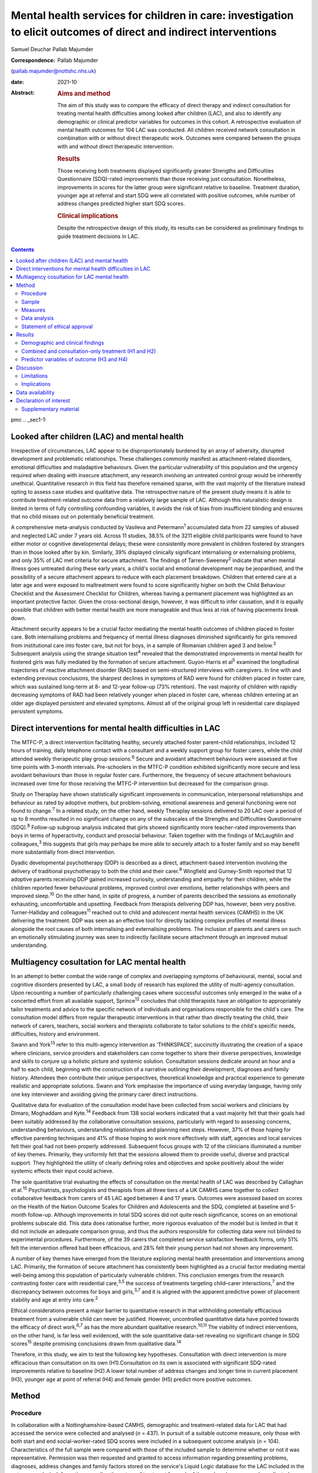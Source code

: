 ==================================================================================================================
Mental health services for children in care: investigation to elicit outcomes of direct and indirect interventions
==================================================================================================================



Samuel Deuchar
Pallab Majumder

:Correspondence: Pallab Majumder
(pallab.majumder@nottshc.nhs.uk)

:date: 2021-10

:Abstract:
   .. rubric:: Aims and method
      :name: sec_a1

   The aim of this study was to compare the efficacy of direct therapy
   and indirect consultation for treating mental health difficulties
   among looked after children (LAC), and also to identify any
   demographic or clinical predictor variables for outcomes in this
   cohort. A retrospective evaluation of mental health outcomes for 104
   LAC was conducted. All children received network consultation in
   combination with or without direct therapeutic work. Outcomes were
   compared between the groups with and without direct therapeutic
   intervention.

   .. rubric:: Results
      :name: sec_a2

   Those receiving both treatments displayed significantly greater
   Strengths and Difficulties Questionnaire (SDQ)-rated improvements
   than those receiving just consultation. Nonetheless, improvements in
   scores for the latter group were significant relative to baseline.
   Treatment duration, younger age at referral and start SDQ were all
   correlated with positive outcomes, while number of address changes
   predicted higher start SDQ scores.

   .. rubric:: Clinical implications
      :name: sec_a3

   Despite the retrospective design of this study, its results can be
   considered as preliminary findings to guide treatment decisions in
   LAC.


.. contents::
   :depth: 3
..

pmc
.. _sec1-1:

Looked after children (LAC) and mental health
=============================================

Irrespective of circumstances, LAC appear to be disproportionately
burdened by an array of adversity, disrupted development and problematic
relationships. These challenges commonly manifest as attachment-related
disorders, emotional difficulties and maladaptive behaviours. Given the
particular vulnerability of this population and the urgency required
when dealing with insecure attachment, any research involving an
untreated control group would be inherently unethical. Quantitative
research in this field has therefore remained sparse, with the vast
majority of the literature instead opting to assess case studies and
qualitative data. The retrospective nature of the present study means it
is able to contribute treatment-related outcome data from a relatively
large sample of LAC. Although this naturalistic design is limited in
terms of fully controlling confounding variables, it avoids the risk of
bias from insufficient blinding and ensures that no child misses out on
potentially beneficial treatment.

A comprehensive meta-analysis conducted by Vasileva and
Petermann\ :sup:`1` accumulated data from 22 samples of abused and
neglected LAC under 7 years old. Across 11 studies, 38.5% of the 3211
eligible child participants were found to have either motor or cognitive
developmental delays; these were consistently more prevalent in children
fostered by strangers than in those looked after by kin. Similarly, 39%
displayed clinically significant internalising or externalising
problems, and only 35% of LAC met criteria for secure attachment. The
findings of Tarren-Sweeney\ :sup:`2` indicate that when mental illness
goes untreated during these early years, a child's social and emotional
development may be jeopardised, and the possibility of a secure
attachment appears to reduce with each placement breakdown. Children
that entered care at a later age and were exposed to maltreatment were
found to score significantly higher on both the Child Behaviour
Checklist and the Assessment Checklist for Children, whereas having a
permanent placement was highlighted as an important protective factor.
Given the cross-sectional design, however, it was difficult to infer
causation, and it is equally possible that children with better mental
health are more manageable and thus less at risk of having placements
break down.

Attachment security appears to be a crucial factor mediating the mental
health outcomes of children placed in foster care. Both internalising
problems and frequency of mental illness diagnoses diminished
significantly for girls removed from institutional care into foster
care, but not for boys, in a sample of Romanian children aged 3 and
below.\ :sup:`3` Subsequent analysis using the strange situation
test\ :sup:`4` revealed that the demonstrated improvements in mental
health for fostered girls was fully mediated by the formation of secure
attachment. Guyon-Harris et al\ :sup:`5` examined the longitudinal
trajectories of reactive attachment disorder (RAD) based on
semi-structured interviews with caregivers. In line with and extending
previous conclusions, the sharpest declines in symptoms of RAD were
found for children placed in foster care, which was sustained long-term
at 8- and 12-year follow-up (73% retention). The vast majority of
children with rapidly decreasing symptoms of RAD had been relatively
younger when placed in foster care, whereas children entering at an
older age displayed persistent and elevated symptoms. Almost all of the
original group left in residential care displayed persistent symptoms.

.. _sec1-2:

Direct interventions for mental health difficulties in LAC
==========================================================

The MTFC-P, a direct intervention facilitating healthy, securely
attached foster parent–child relationships, included 12 hours of
training, daily telephone contact with a consultant and a weekly support
group for foster carers, while the child attended weekly therapeutic
play group sessions.\ :sup:`6` Secure and avoidant attachment behaviours
were assessed at five time points with 3-month intervals. Pre-schoolers
in the MTFC-P condition exhibited significantly more secure and less
avoidant behaviours than those in regular foster care. Furthermore, the
frequency of secure attachment behaviours increased over time for those
receiving the MTFC-P intervention but decreased for the comparison
group.

Study on Theraplay have shown statistically significant improvements in
communication, interpersonal relationships and behaviour as rated by
adoptive mothers, but problem-solving, emotional awareness and general
functioning were not found to change.\ :sup:`7` In a related study, on
the other hand, weekly Theraplay sessions delivered to 20 LAC over a
period of up to 8 months resulted in no significant change on any of the
subscales of the Strengths and Difficulties Questionnaire
(SDQ).\ :sup:`8` Follow-up subgroup analysis indicated that girls showed
significantly more teacher-rated improvements than boys in terms of
hyperactivity, conduct and prosocial behaviour. Taken together with the
findings of McLaughlin and colleagues,\ :sup:`3` this suggests that
girls may perhaps be more able to securely attach to a foster family and
so may benefit more substantially from direct intervention.

Dyadic developmental psychotherapy (DDP) is described as a direct,
attachment-based intervention involving the delivery of traditional
psychotherapy to both the child and their carer.\ :sup:`9` Wingfield and
Gurney-Smith reported that 12 adoptive parents receiving DDP gained
increased curiosity, understanding and empathy for their children, while
the children reported fewer behavioural problems, improved control over
emotions, better relationships with peers and improved sleep.\ :sup:`10`
On the other hand, in spite of progress, a number of parents described
the sessions as emotionally exhausting, uncomfortable and upsetting.
Feedback from therapists delivering DDP has, however, been very
positive. Turner-Halliday and colleagues\ :sup:`11` reached out to child
and adolescent mental health services (CAMHS) in the UK delivering the
treatment. DDP was seen as an effective tool for directly tackling
complex profiles of mental illness alongside the root causes of both
internalising and externalising problems. The inclusion of parents and
carers on such an emotionally stimulating journey was seen to indirectly
facilitate secure attachment through an improved mutual understanding.

.. _sec1-3:

Multiagency cosultation for LAC mental health
=============================================

In an attempt to better combat the wide range of complex and overlapping
symptoms of behavioural, mental, social and cognitive disorders
presented by LAC, a small body of research has explored the utility of
multi-agency consultation. Upon recounting a number of particularly
challenging cases where successful outcomes only emerged in the wake of
a concerted effort from all available support, Sprince\ :sup:`12`
concludes that child therapists have an obligation to appropriately
tailor treatments and advice to the specific network of individuals and
organisations responsible for the child's care. The consultation model
differs from regular therapeutic interventions in that rather than
directly treating the child, their network of carers, teachers, social
workers and therapists collaborate to tailor solutions to the child's
specific needs, difficulties, history and environment.

Swann and York\ :sup:`13` refer to this multi-agency intervention as
‘THINKSPACE’, succinctly illustrating the creation of a space where
clinicians, service providers and stakeholders can come together to
share their diverse perspectives, knowledge and skills to conjure up a
holistic picture and systemic solution. Consultation sessions dedicate
around an hour and a half to each child, beginning with the construction
of a narrative outlining their development, diagnoses and family
history. Attendees then contribute their unique perspectives,
theoretical knowledge and practical experience to generate realistic and
appropriate solutions. Swann and York emphasise the importance of using
everyday language, having only one key interviewer and avoiding giving
the primary carer direct instructions.

Qualitative data for evaluation of the consultation model have been
collected from social workers and clinicians by Dimaro, Moghaddam and
Kyte.\ :sup:`14` Feedback from 138 social workers indicated that a vast
majority felt that their goals had been suitably addressed by the
collaborative consultation sessions, particularly with regard to
assessing concerns, understanding behaviours, understanding
relationships and planning next steps. However, 37% of those hoping for
effective parenting techniques and 41% of those hoping to work more
effectively with staff, agencies and local services felt their goal had
not been properly addressed. Subsequent focus groups with 12 of the
clinicians illuminated a number of key themes. Primarily, they uniformly
felt that the sessions allowed them to provide useful, diverse and
practical support. They highlighted the utility of clearly defining
roles and objectives and spoke positively about the wider systemic
effects their input could achieve.

The sole quantitative trial evaluating the effects of consultation on
the mental health of LAC was described by Callaghan et al.\ :sup:`15`
Psychiatrists, psychologists and therapists from all three tiers of a UK
CAMHS came together to collect collaborative feedback from carers of 45
LAC aged between 4 and 17 years. Outcomes were assessed based on scores
on the Health of the Nation Outcome Scales for Children and Adolescents
and the SDQ, completed at baseline and 5-month follow-up. Although
improvements in total SDQ scores did not quite reach significance,
scores on an emotional problems subscale did. This data does rationalise
further, more rigorous evaluation of the model but is limited in that it
did not include an adequate comparison group, and thus the authors
responsible for collecting data were not blinded to experimental
procedures. Furthermore, of the 39 carers that completed service
satisfaction feedback forms, only 51% felt the intervention offered had
been efficacious, and 28% felt their young person had not shown any
improvement.

A number of key themes have emerged from the literature exploring mental
health presentation and interventions among LAC. Primarily, the
formation of secure attachment has consistently been highlighted as a
crucial factor mediating mental well-being among this population of
particularly vulnerable children. This conclusion emerges from the
research contrasting foster care with residential care,\ :sup:`3,5` the
success of treatments targeting child–carer interactions,\ :sup:`7` and
the discrepancy between outcomes for boys and girls,\ :sup:`3,7` and it
is aligned with the apparent predictive power of placement stability and
age at entry into care.\ :sup:`2`

Ethical considerations present a major barrier to quantitative research
in that withholding potentially efficacious treatment from a vulnerable
child can never be justified. However, uncontrolled quantitative data
have pointed towards the efficacy of direct work,\ :sup:`6,7` as has the
more abundant qualitative research.\ :sup:`10,11` The viability of
indirect interventions, on the other hand, is far less well evidenced,
with the sole quantitative data-set revealing no significant change in
SDQ scores\ :sup:`15` despite promising conclusions drawn from
qualitative data.\ :sup:`14`

Therefore, in this study, we aim to test the following key hypotheses.
Consultation with direct intervention is more efficacious than
consultation on its own (H1).Consultation on its own is associated with
significant SDQ-rated improvements relative to baseline (H2).A lower
total number of address changes and longer time in current placement
(H3), younger age at point of referral (H4) and female gender (H5)
predict more positive outcomes.

.. _sec2:

Method
======

.. _sec2-1:

Procedure
---------

In collaboration with a Nottinghamshire-based CAMHS, demographic and
treatment-related data for LAC that had accessed the service were
collected and analysed (*n* = 437). In pursuit of a suitable outcome
measure, only those with both start and end social-worker-rated SDQ
scores were included in a subsequent outcome analysis (*n* = 104).
Characteristics of the full sample were compared with those of the
included sample to determine whether or not it was representative.
Permission was then requested and granted to access information
regarding presenting problems, diagnoses, address changes and family
factors stored on the service's Liquid Logic database for the LAC
included in the outcome analysis. Information regarding the nature of
treatment for each of these closed cases was also collected, allowing
the included sample to be divided into a group receiving just
consultation (*n* = 69) and a group receiving both consultation and
direct work (*n* = 28).

.. _sec2-2:

Sample
------

Between May 2002 and June 2019, data were available for a total of 443
referrals at the time of collection. Of these, 437 had sufficient data
to be included in a preliminary analysis describing the sample,
comprising 247 boys (56.5%) and 189 girls (43.2%), with one missing data
point. Out of the full sample of 437 LAC, a total of 104 children
(23.8%) had both a start and end SDQ score, thus meeting the inclusion
criteria for the treatment outcome analysis. Of the 333 LAC not
included, 196 (58.9%) were still undergoing treatment, and the remaining
137 (41.1%) were missing either a start SDQ score, end SDQ score or
both. Of the 59 boys (56.7%) and 45 girls (43.3%) included in the
follow-up outcome analysis (*n* = 104), 69 received cross-domain
consultation on its own (66.3%) and 28 received direct work in addition
to their consultation (26.9%); intervention details were not available
for the remaining seven LAC (6.7%).

.. _sec2-3:

Measures
--------

The primary outcome measure was scores on the SDQ, a brief and popular
tool used for assessing child psychopathology. It is composed of four
subscales evaluating difficulties and one accommodating strengths:
emotional symptoms, hyperactivity-inattention, conduct problems, peer
problems and prosocial behaviours.\ :sup:`16` Acceptable internal
consistency and test–retest stability have been repeatedly
demonstrated,\ :sup:`17` and scores have been found to correlate
meaningfully with those of other prominent diagnostic tools.\ :sup:`18`
Change in SDQ score was calculated as the score reported before
treatment commenced subtracted by the score following the treatment's
conclusion; positive values therefore reflect improvements in SDQ
scores.

Regarding categorical predictors, the included LAC were grouped
according to ethnicity, gender, disability and adverse experience.
Continuous measures included ‘waiting time’, calculated as the number of
days between initial referral and the date the child was assigned to a
treatment programme, and ‘treatment duration’, operationalised as the
number of days between the initial referral and the case closure date.
‘Time in current placement’ was another continuous measure, calculated
as the number of days between the most recent address change and the
date that data analysis commenced (1 June 2019). ‘Total number of
address changes’ included short-term placements and returns to previous
addresses, in an attempt to best represent placement stability. Start
SDQ score and age at point of referral were two additional and more
self-explanatory continuous variables also included as potential
predictors.

.. _sec2-4:

Data analysis
-------------

Descriptive and frequency statistics were analysed for both the full
cross-sectional data-set and the sample included in the outcome
analysis. This was followed by a series of one-way analyses of variance
(ANOVAs) and independent-samples *t*-tests in order to identify any
significant between-group differences. A parallel analysis contrasted
the characteristics of the group receiving just consultation with the
group receiving both consultation and direct work. This was followed by
an independent-samples *t*-test to determine whether the two treatment
groups differed from one another in terms of SDQ score changes. A
subsequent single-sample *t-*\ test was used to determine whether SDQ
scores within the consultation group improved significantly relative to
a baseline of zero. Finally, a predictor analysis considered the full
sample of included LAC, commencing with a series of one-way ANOVAs to
identify any categorical protective and risk factors. Pearson's R
correlation coefficients were then calculated for the relevant
continuous measures, with particular attention paid to the factors
associated with changes in SDQ score.

.. _sec2-5:

Statement of ethical approval
-----------------------------

Ethical approval to conduct this study was not required as the project
only involved analysis of existing anonymised data. It was registered in
and approved by the Research and Development department of
Nottinghamshire Healthcare NHS Foundation Trust.

.. _sec3:

Results
=======

.. _sec3-1:

Demographic and clinical findings
---------------------------------

In the full sample (*n* = 437), children waited for a mean of 27.7 days
(s.d. = 18.4 days, *n* = 317); they had a mean age at point of referral
of 11.3 years (s.d. = 4.2 years, *n* = 436) and mean start SDQ score of
17.2 (s.d. = 8.0, *n* = 368). Start SDQ score did not differ
significantly between boys and girls (*t* = −0.39, d.f. = 366,
*P* = 0.70). A set of one-way ANOVAs contrasted the group
characteristics of those included in the follow-up treatment outcome
analysis (*n* = 104) with those that had missing SDQ data or were still
open cases (`Table 1 <#tab01>`__). No significant between-group
difference was found for start SDQ score (*F* = 0.512, d.f. = 1, 366,
*P* = 0.475), but significant differences were identified for age at
referral (*F* = 5.175, d.f. = 1, 434, *P* = 0.023) and waiting time
(*F* = 8.366, d.f. = 1, 315, *P* = 0.004). Subsequent
independent-samples *t*-tests revealed that with a mean of 12.1 years
(s.d. = 4.0) in comparison to 11.0 years (s.d. = 4.2), children with
paired outcome data were significantly older at point of referral than
those who were excluded (*t* = 2.28, d.f. = 434, *P* = 0.023). With a
mean of 21.7 days (s.d. = 11.3) in comparison with 29.1 (s.d. = 19.5),
LAC that met the inclusion criteria were also found to have waited
significantly less time between referral and choice than excluded
participants (*t* = 2.89, d.f. = 315, *P* = 0.004). Table 1Descriptive
statistics contrasting the included with the excluded sampleIncluded
(*n* = 104)Excluded
(*n* = 333)Means.d.Range\ *n*\ Means.d.Range\ *n*\ Age at referral
(years)12.1*4.02–1710411.0*4.20–17332Waiting time
(days)21.7*11.30–486229.1*19.50–104255Start
SDQ17.78.31–3610417.07.80–34264 [1]_

Fifty-nine boys (56.7%) and 45 girls (43.3%) met the inclusion criteria.
For the 100 LAC with data available on the Liquid Logic system,
presenting disabilities and adverse experiences are displayed
graphically in `Figs. 1 <#fig01>`__ and `2 <#fig02>`__. The included
sample (*n* = 104) presented with a mean start SDQ score of 17.7
(s.d. = 8.3) and a mean end SDQ score of 14.5 (s.d. = 7.4), equating to
a mean improvement of 3.1 points (s.d. = 6.6). The mean age at referral
was 12.1 years (s.d. = 4.0), the treatment duration was 248.1 days
(s.d. = 259.0), time in current placement was 729.7 days (s.d. = 916.8),
the total number of address changes was 8.2 (s.d. = 5.9) and, for the 63
LAC with a recorded choice date, the mean waiting time was 21.7 days
(s.d. = 11.2) following referral. Sixty-nine of the included
participants received cross-domain consultation on its own (66.3%), 28
received direct work in addition to their consultation (26.9%), and
intervention details were not available for the remaining seven (6.7%).
Fourteen of the participants receiving direct work completed individual
therapy (50.0%), five received DDP (17.9%), four were assigned creative
therapy (14.3%), two were assigned Theraplay (7.1%) and one was assigned
to each of DBT (Dialectical Behaviour Therapy), EMDR (Eye Movement
Desensitisation and Reprocessing) and medical review (3.6% each). The
distribution of direct treatment interventions is presented graphically
in `Fig. 3 <#fig03>`__. Fig. 1Pie chart graphically illustrating the
distribution of presenting disabilities for the included sample of LAC.
ASD, autism spectrum disorder. Fig. 2Pie chart graphically illustrating
the distribution of adversities experienced by the included sample of
LAC at the hands of their birth families. Fig. 3Pie chart graphically
illustrating the distribution of direct treatments allocated to the
subgroup of included LAC receiving both interventions.

.. _sec3-2:

Combined and consultation-only treatment (H1 and H2)
----------------------------------------------------

The group of LAC receiving only consultation work (*n* = 69) was
composed of 38 males (55.1%) and 31 females (44.9%). They had a mean age
of 12.2 years (s.d. = 4.2) at point of referral and a waiting time of
23.3 days (s.d. = 12.2), and their treatment lasted for an average of
177 days (s.d. = 216.2) They had changed address a mean of 7.9 times
(s.d. = 6.7) and had been in their current placement for 789.1 days
(s.d. = 1032.6). The group receiving both consultation and direct work,
on the other hand, was composed of 17 males (60.7%) and 11 females
(39.3%). They had a mean age of 11.9 years (s.d. = 3.1), a waiting time
of 17.7 days (s.d. = 8.5) and a treatment duration of 401.4 days
(s.d. = 305.2). They had changed address a mean of 8.4 times
(s.d. = 4.0) and had been in their current placement for 629.9 days
(s.d. = 653.1). Those receiving both direct work and consultation were
found to have significantly longer treatment duration (*t* = 4.01,
d.f. = 91, *P* < 0.001) and a higher start SDQ score (*t* = 2.26,
d.f. = 95, *P* = 0.03) than those receiving just consultation (`Table
2 <#tab02>`__). Table 2Descriptive statistics for the two treatment
groupsConsultation (*n* = 69)Consultation and direct work
(*n* = 28)Means.d.Range\ *n*\ Means.d.Range\ *n*\ Age at referral
(years)12.34.22–176911.93.15–1628Time in current placement
(days)789.11032.60–474866629.9653.10–307328Waiting time
(days)23.312.21–484317.78.50–3428Start
SDQ16.4*8.41–366920.6*8.26–3415Treatment duration
(days)177.1**216.20–85066401.4**305.20–120528End
SDQ14.37.52–316915.37.71–2927Change in SDQ2.1*6.3−15 to 18695.4*7.0−10
to 1828 [2]_

With a mean change of 5.4 points (s.d. = 7.0) on the SDQ in comparison
with 2.1 points (s.d. = 6.3), those receiving both direct and indirect
treatment interventions improved significantly more than those receiving
just consultation (*t* = 2.26, d.f. = 95, *P* = 0.026). A single-sample
*t*-test indicated that those receiving just consultation nonetheless
displayed significant SDQ-score improvements (*t* = 2.75, d.f. = 68,
*P* = 0.008). These findings are displayed graphically in `Fig.
4 <#fig04>`__. A one-way ANOVA found no significant difference in
outcomes for the different direct interventions (*F* = 0.65, d.f. = 6,
21, *P* = 0.690). Parallel one-way ANOVAs identified no significant
differences when the included sample was grouped by ethnicity
(*F* = 0.38, d.f. = 6, 97, *P* = 0.890), disability (*F* = 0.70,
d.f. = 4, 95, *P* = 0.593) or adverse experience (*F* = 0.65, d.f. = 5,
94, *P* = 0.662). Across the paired data, mean change in SDQ score did
not differ significantly between boys and girls (*t* = 0.41, d.f. = 102,
*P* = 0.968). Fig. 4Bar chart graphically illustrating the mean
SDQ-rated improvements for both treatment groups, with error bars
representing standard deviations.

.. _sec3-3:

Predictor variables of outcome (H3 and H4)
------------------------------------------

Correlational analysis for the full sample identified a number of
factors predicting SDQ-related improvements, as displayed in `Table
3 <#tab03>`__. These were: age at point of referral (*R* = −0.22,
*P* = 0.027), treatment duration (*R* = 0.20, *P* = 0.049) and start SDQ
score (*R* = 0.53, *P* < 0.001). Start SDQ score was also correlated
strongly and positively with total number of address changes
(*R* = 0.23, *P* = 0.021) and treatment duration (*R* = 0.28,
*P* = 0.005). Finally, a negative correlation was found between number
of days waiting and total number of address changes (*R* = −0.31,
*P* = 0.014). Table 3Pearson's correlation coefficients for all
continuous variables for the included LACAge at ReferralAddress
changesTime in current placementWaiting timeStart SDQTreatment
durationChange in SDQAge at referral (years)0.27 (*P* = 0.006)*−0.23
(*P* = 0.021)*−0.10 (*P* = 0.417)−0.09 (*P* = 0.350)−0.06
(*P* = 0.668)−0.22 (*P* = 0.027)*Address changes0.27 (*P* = 0.006)*−0.37
(*P* < 0.001)**−0.31 (*P* = 0.014)*0.23 (*P* = 0.021)*−0.12
(*P* = 0.253)0.05 (*P* = 0.655)Time in current placement (days)−0.23
(*P* = 0.021)−0.37 (*P* < 0.001)**0.21 (*P* = 0.098)−0.10
(*P* = 0.345)0.12 (*P* = 0.256)0.023 (*P* = 0.822)Waiting time
(days)−0.10 (*P* = 0.417)−0.31 (*P* = 0.014)*0.21 (*P* = 0.098)−0.02
(*P* = 0.885)−0.06 (*P* = 0.668)0.08 (*P* = 0.512)Start SDQ−0.09
(*P* = 0.350)0.23 (*P* = 0.021)*−0.10 (*P* = 0.345)−0.02
(*P* = 0.885)0.28 (*P* = 0.005)*0.53 (*P* < 0.001)**Treatment duration
(days)−0.06 (*P* = 0.668)−0.12 (*P* = 0.253)0.12 (*P* = 0.256)−0.06
(*P* = 0.668)0.28 (*P* = 0.005)*0.20 (*P* = 0.049)*Change in SDQ−0.22
(*P* = 0.027)*0.05 (*P* = 0.655)0.023 (*P* = 0.822)0.08
(*P* = 0.512)0.53 (*P* < 0.001)**0.20 (*P* = 0.049)\* [3]_

.. _sec4:

Discussion
==========

In summary, the LAC with paired outcome data (*n* = 104) differed
significantly from the rest of the sample (*n* = 333) in that they were
older at the point of referral (12.1 years *v.* 11.0 years) and waited
for less time between referral and appointment to a treatment programme
(27.1 days *v.* 29.1 days). It is unclear why children referred to the
CAMHS at an older age were more likely to have completed treatment and
received both start and end SDQ scores. For the latter discrepancy, on
the other hand, it is plausible that shorter waiting times may result in
faster recovery, meaning treatment is more likely to be concluded for
those that received it quickly.

The children allocated both consultation and direct work (*n* = 28)
differed significantly from those receiving just consultation (*n* = 69)
in that their treatment lasted longer and they commenced with a higher
start SDQ score (20.6 *v.* 16.4). Given that the former group were
receiving two forms of treatment as opposed to one, it is understandable
that the overall duration would be longer. As for the higher start SDQ
score, this discrepancy is likely to reflect the unrandomised group
allocation. Treatments were instead allocated based on the needs of the
LAC; those with more severe presentations and exposed to more adversity
were more likely to receive both forms of treatment. One important
strength of the present analysis is that outcomes were assessed and
scored by the child's social worker, a third party with no conceivable
bias towards observing an improvement.

Despite more severe presentations, the group receiving both treatments
displayed significantly greater improvements in SDQ scores than the
group receiving just indirect work (5.4 *v.* 2.1), thus confirming the
primary hypothesis (H1). As outcomes for the various direct
interventions did not differ significantly from one another, this
finding can be interpreted as qualitative support for all the included
direct treatment programmes. In particular, it extends the findings of
Weir et al\ :sup:`7` in their endorsement of the efficacy of Theraplay,
but it contradicts Francis, Bennion and Humrich,\ :sup:`8` who did not
find a significant change in SDQ score. It also provides concrete
quantitative data to validate the qualitative findings of DDP
research.\ :sup:`10,11` Furthermore, it forms a preliminary benchmark
for future research evaluating the utility of both individual and
creative therapy, which is yet to be evidenced in a population of LAC.
Conclusions regarding the other three direct interventions are more
tentative given that only one child received each of DBT, EMDR and
medical review, but the outcomes are nonetheless promising.

Consultation was found to be independently efficacious at moderating SDQ
scores relative to a baseline of zero, thus confirming the secondary
hypothesis (H2). This finding opposes that of Callaghan and
colleagues,\ :sup:`15` who did not find any significant change in SDQ
score following consultation, perhaps owing to their smaller sample size
or the shorter treatment duration. On the other hand, it aligns more
readily with the qualitative data reported by Dimaro, Moghaddam and
Kyte.\ :sup:`14` This finding for the consultation-only group, however,
should be viewed with some caution. Clinicians appear to have made a
judgement that these children did not merit a direct intervention, most
likely owing to less severe presentation. Consequently, the finding that
CAMHS consultation was of benefit is promising. However, the other
finding that this group showed less significant change than the group
receiving both treatments may imply that these children required
additional therapeutic intervention, which was not necessarily within
the specialist CAMHS remit. The findings, therefore, may rekindle the
debate on the needs and resource implications of therapeutic services,
often offered by other agencies such as social care and the third
sector, that have been substantially lost in recent years in the UK.

The ingredients of the consultation model used in the study sample
consisted of collaboration and cooperation among a specific network of
carers, professionals and organisations to create a thinking space where
the complex needs of the LAC could be assessed, understood and managed
by mutual support, clarification of roles, common understanding and
practical steps. This is compatible with previous work that endeavoured
to illustrate the consultation model.\ :sup:`12,13` Unfortunately, there
are no data available on the rationale or indication for offering
indirect intervention. Future service-based clinical studies may
consider looking into the rationale for choosing consultation as a
treatment, for example, data on goal setting and management plans
following initial evaluation. Quantifying gradual systemic improvement
in general functioning and long-term life trajectories of LAC as a
result of indirect intervention remains a challenge to achieve through
retrospective or short-term quantitative research.

Contrary to expectations, hypothesis three (H3) was not supported by the
present data-set in that greater length of time in current placement did
not predict more substantial SDQ-score improvements, nor was number of
address changes found to moderate these improvements. However, in line
with the findings of Tarren-Sweeney,\ :sup:`2` the present analysis did
reveal start SDQ score to be positively correlated with number of
address changes. The causal directionality of this well-evidenced
correlation between mental health presentation severity and frequency of
placement breakdown is still unclear.

Hypothesis four (H4) was supported by the present analysis, with age at
point of referral negatively correlated with change in SDQ score. This
demonstrates the benefits of intervention at a younger age and somewhat
aligns with the findings of Tarren-Sweeney\ :sup:`2` and Guyon-Harris et
al,\ :sup:`5` both of whom endorse younger age at entry into care as an
important protective factor. Probably also driven by an increased
propensity to develop secure attachment,\ :sup:`3,5` it is apparent that
parallel to younger age at entry into care, early intervention from
CAMHS similarly predicts more substantial improvements. In contrast to
previous literature endorsing a gender discrepancy,\ :sup:`3,8` the
present data-set displayed no significant difference in start SDQ score
across the full sample, nor did boys and girls included in the outcome
analysis differ significantly. This lack of support for hypothesis five
(H5) speaks positively towards the efficacy and reliability of both
consultation and direct intervention. Similarly, treatment outcomes were
equivalent across ethnicity, disability and adverse experience, further
endorsing the cross-contextual efficacy of both consultation and direct
work.

.. _sec4-1:

Limitations
-----------

Although the present data-set does provide convincing support for both
treatment programmes, conclusions cannot be made regarding their
relative efficacy as both groups received consultation. Future
experimental research should deliver indirect interventions and direct
interventions on their own, to two separate groups. Where in the past
the risk of one or both treatments being ineffective may have deemed an
investigation of this kind unethical, it can be rationalised by the
improvements displayed by both groups in the present study. It is
possible for the inclusion criteria to be biased towards including
individuals that have responded positively to treatment, who are more
likely to have had their case closed and to have completed an end SDQ.
However, a noteworthy proportion of the included sample appear to have
concluded treatment on turning 18 years of age. This would also explain
why the included sample had a mean older age. Although previous research
does support the inference that treatment-related improvements are
attributable to the facilitation of secure attachment, attachment
security was not included as an outcome measure in this study. Given
widespread evidence for attachment as a crucial mediating
factor,\ :sup:`5,6` it would be advisable for future research to include
attachment security as an outcome measure. This may include considering
incorporating the strange situation test\ :sup:`4` to characterise the
attachment between a child and their carer as either secure, avoidant or
resistant.

.. _sec4-2:

Implications
------------

The literature review that commenced this report isolated the formation
of secure attachment as a crucial mediating factor in determining the
mental well-being of LAC. It also outlined support for direct work in
the promotion of mental health in this population and identified a gap
in the LAC literature, with indirect consultation yet to be suitably and
quantitatively assessed. This report is the first of its kind to
contrast direct and indirect treatment-related outcomes for LAC, and it
endorses the efficacy of both. Younger age at entry into care and early
treatment are further solidified as key protective factors for mental
health of LAC, whereas the previously reported effect of gender is
undermined. Despite a number of limitations, these findings provide an
important quantitative benchmark to guide treatment decisions and future
research exploring the efficacy of interventions for this particularly
vulnerable population of children.

We thank the management of the looked after CAMHS service, the IT
department and the trust research and development department for
providing access and support. We also thank the professionals in CAMHS
and children's social care who provided space to conduct the study and
helped by reflecting on the clinical implications of the findings.

**Samuel Deuchar**, MSc, is a postgraduate researcher at the School of
Psychology, University of Nottingham, UK; **Pallab Majumder**, MBBS,
MRCPsych, MD, PhD, is an Honorary (Consultant) Assistant Professor at
the University of Nottingham, and Consultant Child and Adolescent
Psychiatrist at Nottinghamshire Healthcare NHS Foundation Trust, UK.

This research received no specific grant from any funding agency in the
public, commercial or not-for-profit sectors.

.. _sec-das:

Data availability
=================

The data that support the findings of this study are available from the
corresponding author, P.M., upon reasonable request.

P.M. conceptualised the study and developed it with S.D. S.D. collected
and analysed data and drafted the manuscript. P.M. edited and developed
the final manuscript.

.. _nts5:

Declaration of interest
=======================

.. _sec5:

Supplementary material
----------------------

For supplementary material accompanying this paper visit
http://dx.doi.org/10.1192/bjb.2020.147.

.. container:: caption

   .. rubric:: 

   click here to view supplementary material

.. [1]
   \*\ \ *P* < 0.05, \*\*\ \ *P* < 0.001.

.. [2]
   \*\ \ *P* < 0.05, \*\*\ \ *P* < 0.001.

.. [3]
   \*\ \ *P* < 0.05, \*\*\ \ *P* < 0.001.
